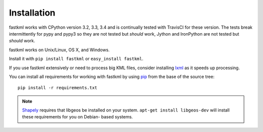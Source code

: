 Installation
============

fastkml works with CPython version 3.2, 3.3, 3.4 and is
continually tested with TravisCI for these version. The tests break
intermittently for pypy and pypy3 so they are not tested but *should* work,
Jython and IronPython are not tested but *should* work.

.. image:: https://api.travis-ci.org/cleder/fastkml.png
    :target: https://travis-ci.org/cleder/fastkml

fastkml works on Unix/Linux, OS X, and Windows.

Install it with ``pip install fastkml`` or ``easy_install fastkml``.

If you use fastkml extensively or need to process big KML files, consider
installing lxml_ as it speeds up processing.

You can install all requirements for working with fastkml by using pip_ from
the base of the source tree::

    pip install -r requirements.txt

.. note::

    Shapely_ requires that libgeos be installed on your system. ``apt-get
    install libgeos-dev`` will install these requirements for you on Debian-
    based systems.

.. _lxml: https://pypi.python.org/pypi/lxml
.. _pip: https://pypi.python.org/pypi/pip
.. _shapely: http://pypi.python.org/pypi/Shapely
